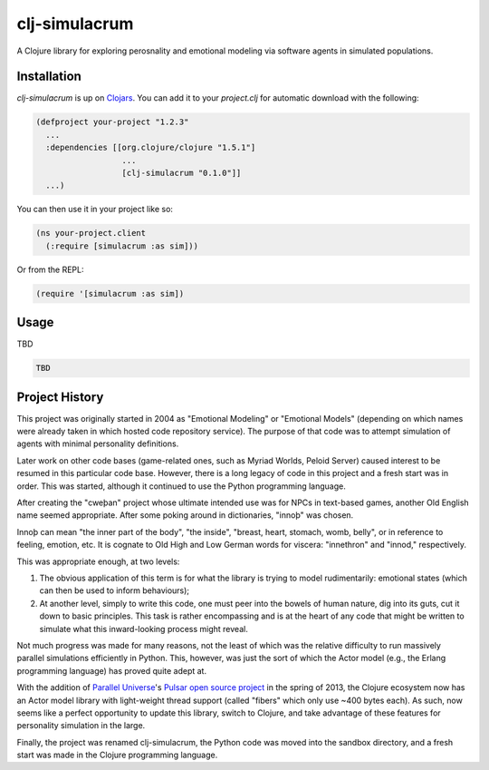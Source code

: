 ~~~~~~~~~~~~~~
clj-simulacrum
~~~~~~~~~~~~~~

A Clojure library for exploring perosnality and emotional modeling via software 
agents in simulated populations.


Installation
============

`clj-simulacrum` is up on `Clojars`_. You can add it to your `project.clj` for
automatic download with the following:

.. code:: clojure

    (defproject your-project "1.2.3"
      ...
      :dependencies [[org.clojure/clojure "1.5.1"]
                      ...
                      [clj-simulacrum "0.1.0"]]
      ...)

You can then use it in your project like so:

.. code:: clojure

    (ns your-project.client
      (:require [simulacrum :as sim]))

Or from the REPL:

.. code:: clojure

    (require '[simulacrum :as sim])


Usage
=====

TBD

.. code:: clojure

    TBD


Project History
===============

This project was originally started in 2004 as "Emotional Modeling" or
"Emotional Models" (depending on which names were already taken in which hosted
code repository service). The purpose of that code was to attempt simulation
of agents with minimal personality definitions.

Later work on other code bases (game-related ones, such as Myriad Worlds, 
Peloid Server) caused interest to be resumed in this particular code base.
However, there is a long legacy of code in this project and a fresh start was 
in order. This was started, although it continued to use the Python programming
language.

After creating the "cweþan" project whose ultimate intended use was for NPCs in
text-based games, another Old English name seemed appropriate. After some poking
around in dictionaries, "innoþ" was chosen.

Innoþ can mean "the inner part of the body", "the inside", "breast, heart,
stomach, womb, belly", or in reference to feeling, emotion, etc. It is cognate
to Old High and Low German words for viscera: "innethron" and "innod,"
respectively.

This was appropriate enough, at two levels:

#. The obvious application of this term is for what the library is trying to
   model rudimentarily: emotional states (which can then be used to inform
   behaviours);

#. At another level, simply to write this code, one must peer into the bowels
   of human nature, dig into its guts, cut it down to basic principles. This
   task is rather encompassing and is at the heart of any code that might be
   written to simulate what this inward-looking process might reveal.

Not much progress was made for many reasons, not the least of which was the
relative difficulty to run massively parallel simulations efficiently in
Python. This, however, was just the sort of which the Actor model (e.g., the
Erlang programming language) has proved quite adept at.

With the addition of `Parallel Universe`_'s `Pulsar open source project`_ in
the spring of 2013, the Clojure ecosystem now has an Actor model library with
light-weight thread support (called "fibers" which only use ~400 bytes each).
As such, now seems like a perfect opportunity to update this library, switch
to Clojure, and take advantage of these features for personality simulation
in the large.

Finally, the project was renamed clj-simulacrum, the Python code was moved into 
the sandbox directory, and a fresh start was made in the Clojure programming
language.


.. Links
.. =====

.. _Clojars: https://clojars.org/clj-simulacrum
.. _Parallel Universe: http://paralleluniverse.co/
.. _Pulsar open source project: https://github.com/puniverse/pulsar
